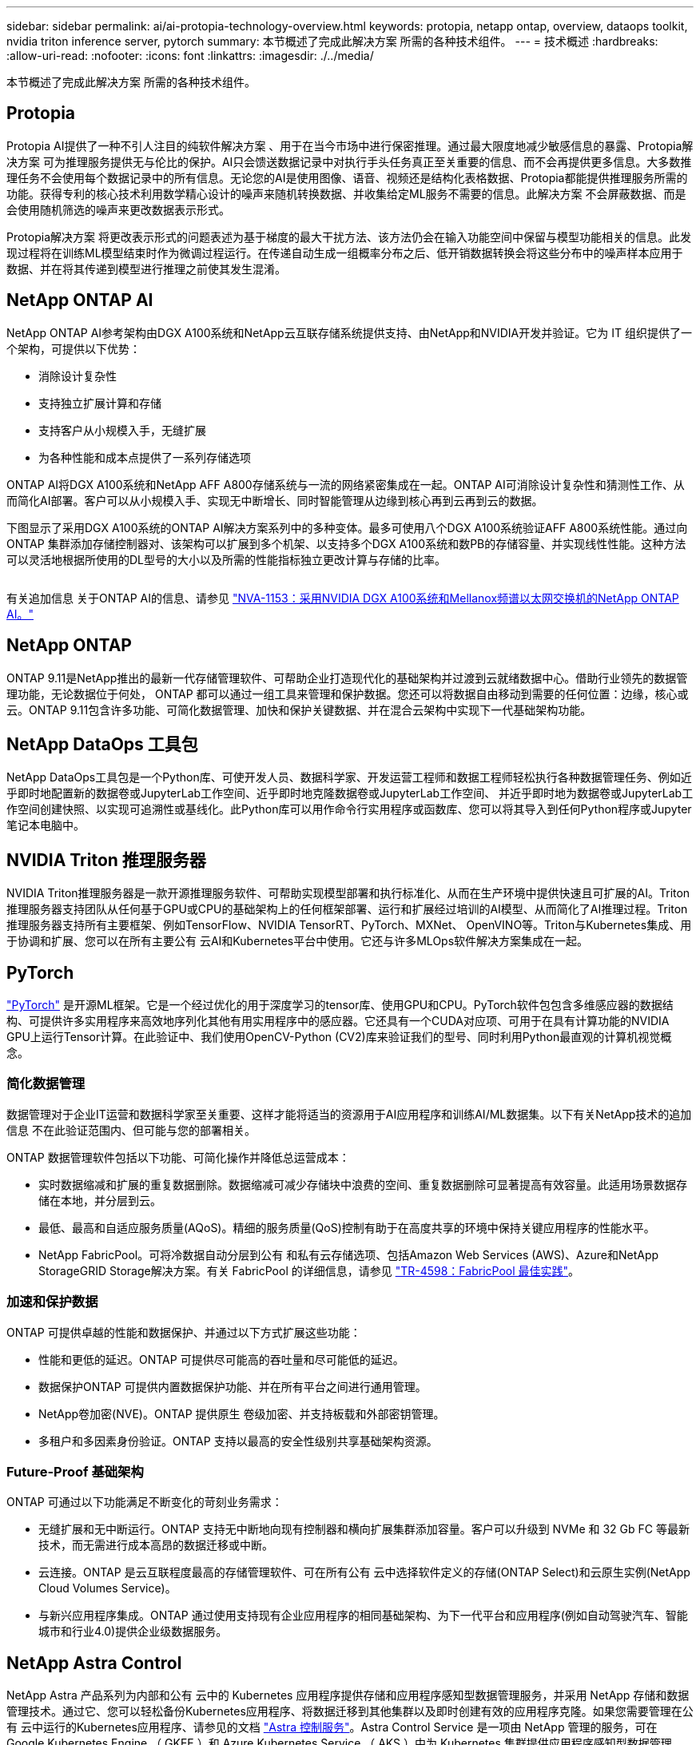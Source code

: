 ---
sidebar: sidebar 
permalink: ai/ai-protopia-technology-overview.html 
keywords: protopia, netapp ontap, overview, dataops toolkit, nvidia triton inference server, pytorch 
summary: 本节概述了完成此解决方案 所需的各种技术组件。 
---
= 技术概述
:hardbreaks:
:allow-uri-read: 
:nofooter: 
:icons: font
:linkattrs: 
:imagesdir: ./../media/


[role="lead"]
本节概述了完成此解决方案 所需的各种技术组件。



== Protopia

Protopia AI提供了一种不引人注目的纯软件解决方案 、用于在当今市场中进行保密推理。通过最大限度地减少敏感信息的暴露、Protopia解决方案 可为推理服务提供无与伦比的保护。AI只会馈送数据记录中对执行手头任务真正至关重要的信息、而不会再提供更多信息。大多数推理任务不会使用每个数据记录中的所有信息。无论您的AI是使用图像、语音、视频还是结构化表格数据、Protopia都能提供推理服务所需的功能。获得专利的核心技术利用数学精心设计的噪声来随机转换数据、并收集给定ML服务不需要的信息。此解决方案 不会屏蔽数据、而是会使用随机筛选的噪声来更改数据表示形式。

Protopia解决方案 将更改表示形式的问题表述为基于梯度的最大干扰方法、该方法仍会在输入功能空间中保留与模型功能相关的信息。此发现过程将在训练ML模型结束时作为微调过程运行。在传递自动生成一组概率分布之后、低开销数据转换会将这些分布中的噪声样本应用于数据、并在将其传递到模型进行推理之前使其发生混淆。



== NetApp ONTAP AI

NetApp ONTAP AI参考架构由DGX A100系统和NetApp云互联存储系统提供支持、由NetApp和NVIDIA开发并验证。它为 IT 组织提供了一个架构，可提供以下优势：

* 消除设计复杂性
* 支持独立扩展计算和存储
* 支持客户从小规模入手，无缝扩展
* 为各种性能和成本点提供了一系列存储选项


ONTAP AI将DGX A100系统和NetApp AFF A800存储系统与一流的网络紧密集成在一起。ONTAP AI可消除设计复杂性和猜测性工作、从而简化AI部署。客户可以从小规模入手、实现无中断增长、同时智能管理从边缘到核心再到云再到云的数据。

下图显示了采用DGX A100系统的ONTAP AI解决方案系列中的多种变体。最多可使用八个DGX A100系统验证AFF A800系统性能。通过向ONTAP 集群添加存储控制器对、该架构可以扩展到多个机架、以支持多个DGX A100系统和数PB的存储容量、并实现线性性能。这种方法可以灵活地根据所使用的DL型号的大小以及所需的性能指标独立更改计算与存储的比率。

image:ai-protopia-image2.png[""]

有关追加信息 关于ONTAP AI的信息、请参见 https://www.netapp.com/pdf.html?item=/media/21793-nva-1153-design.pdf["NVA-1153：采用NVIDIA DGX A100系统和Mellanox频谱以太网交换机的NetApp ONTAP AI。"^]



== NetApp ONTAP

ONTAP 9.11是NetApp推出的最新一代存储管理软件、可帮助企业打造现代化的基础架构并过渡到云就绪数据中心。借助行业领先的数据管理功能，无论数据位于何处， ONTAP 都可以通过一组工具来管理和保护数据。您还可以将数据自由移动到需要的任何位置：边缘，核心或云。ONTAP 9.11包含许多功能、可简化数据管理、加快和保护关键数据、并在混合云架构中实现下一代基础架构功能。



== NetApp DataOps 工具包

NetApp DataOps工具包是一个Python库、可使开发人员、数据科学家、开发运营工程师和数据工程师轻松执行各种数据管理任务、例如近乎即时地配置新的数据卷或JupyterLab工作空间、近乎即时地克隆数据卷或JupyterLab工作空间、 并近乎即时地为数据卷或JupyterLab工作空间创建快照、以实现可追溯性或基线化。此Python库可以用作命令行实用程序或函数库、您可以将其导入到任何Python程序或Jupyter笔记本电脑中。



== NVIDIA Triton 推理服务器

NVIDIA Triton推理服务器是一款开源推理服务软件、可帮助实现模型部署和执行标准化、从而在生产环境中提供快速且可扩展的AI。Triton推理服务器支持团队从任何基于GPU或CPU的基础架构上的任何框架部署、运行和扩展经过培训的AI模型、从而简化了AI推理过程。Triton推理服务器支持所有主要框架、例如TensorFlow、NVIDIA TensorRT、PyTorch、MXNet、 OpenVINO等。Triton与Kubernetes集成、用于协调和扩展、您可以在所有主要公有 云AI和Kubernetes平台中使用。它还与许多MLOps软件解决方案集成在一起。



== PyTorch

https://pytorch.org/["PyTorch"^] 是开源ML框架。它是一个经过优化的用于深度学习的tensor库、使用GPU和CPU。PyTorch软件包包含多维感应器的数据结构、可提供许多实用程序来高效地序列化其他有用实用程序中的感应器。它还具有一个CUDA对应项、可用于在具有计算功能的NVIDIA GPU上运行Tensor计算。在此验证中、我们使用OpenCV-Python (CV2)库来验证我们的型号、同时利用Python最直观的计算机视觉概念。



=== 简化数据管理

数据管理对于企业IT运营和数据科学家至关重要、这样才能将适当的资源用于AI应用程序和训练AI/ML数据集。以下有关NetApp技术的追加信息 不在此验证范围内、但可能与您的部署相关。

ONTAP 数据管理软件包括以下功能、可简化操作并降低总运营成本：

* 实时数据缩减和扩展的重复数据删除。数据缩减可减少存储块中浪费的空间、重复数据删除可显著提高有效容量。此适用场景数据存储在本地，并分层到云。
* 最低、最高和自适应服务质量(AQoS)。精细的服务质量(QoS)控制有助于在高度共享的环境中保持关键应用程序的性能水平。
* NetApp FabricPool。可将冷数据自动分层到公有 和私有云存储选项、包括Amazon Web Services (AWS)、Azure和NetApp StorageGRID Storage解决方案。有关 FabricPool 的详细信息，请参见 https://www.netapp.com/pdf.html?item=/media/17239-tr4598pdf.pdf["TR-4598：FabricPool 最佳实践"^]。




=== 加速和保护数据

ONTAP 可提供卓越的性能和数据保护、并通过以下方式扩展这些功能：

* 性能和更低的延迟。ONTAP 可提供尽可能高的吞吐量和尽可能低的延迟。
* 数据保护ONTAP 可提供内置数据保护功能、并在所有平台之间进行通用管理。
* NetApp卷加密(NVE)。ONTAP 提供原生 卷级加密、并支持板载和外部密钥管理。
* 多租户和多因素身份验证。ONTAP 支持以最高的安全性级别共享基础架构资源。




=== Future-Proof 基础架构

ONTAP 可通过以下功能满足不断变化的苛刻业务需求：

* 无缝扩展和无中断运行。ONTAP 支持无中断地向现有控制器和横向扩展集群添加容量。客户可以升级到 NVMe 和 32 Gb FC 等最新技术，而无需进行成本高昂的数据迁移或中断。
* 云连接。ONTAP 是云互联程度最高的存储管理软件、可在所有公有 云中选择软件定义的存储(ONTAP Select)和云原生实例(NetApp Cloud Volumes Service)。
* 与新兴应用程序集成。ONTAP 通过使用支持现有企业应用程序的相同基础架构、为下一代平台和应用程序(例如自动驾驶汽车、智能城市和行业4.0)提供企业级数据服务。




== NetApp Astra Control

NetApp Astra 产品系列为内部和公有 云中的 Kubernetes 应用程序提供存储和应用程序感知型数据管理服务，并采用 NetApp 存储和数据管理技术。通过它、您可以轻松备份Kubernetes应用程序、将数据迁移到其他集群以及即时创建有效的应用程序克隆。如果您需要管理在公有 云中运行的Kubernetes应用程序、请参见的文档 https://docs.netapp.com/us-en/astra-control-service/index.html["Astra 控制服务"^]。Astra Control Service 是一项由 NetApp 管理的服务，可在 Google Kubernetes Engine （ GKEE ）和 Azure Kubernetes Service （ AKS ）中为 Kubernetes 集群提供应用程序感知型数据管理。



== NetApp Astra Trident

Astra https://netapp.io/persistent-storage-provisioner-for-kubernetes/["Trident"^] NetApp 是适用于 Docker 和 Kubernetes 的开源动态存储编排程序，可简化永久性存储的创建，管理和使用。Trident是Kubernetes本机应用程序、直接在Kubernetes集群中运行。借助 Trident ，客户可以将 DL 容器映像无缝部署到 NetApp 存储上，并为 AI 容器部署提供企业级体验。Kubernetes用户(ML开发人员、数据科学家等)可以创建、管理和自动化流程编排和克隆、从而利用NetApp技术提供的高级数据管理功能。



== NetApp BlueXP复制和同步

https://docs.netapp.com/us-en/occm/concept_cloud_sync.html["BlueXP复制和同步"^] 是一项 NetApp 服务，用于快速安全地同步数据。无论您是需要在内部NFS还是SMB文件共享、NetApp StorageGRID、NetApp ONTAP S3、NetApp Cloud Volumes Service、Azure NetApp Files、Amazon Simple Storage Service (Amazon S3)、Amazon Elelic File System (Amazon EFS)、Azure Blb、Google Cloud Storage、 或者IBM Cloud Object Storage、BlueXP Copy and Sync可将文件快速安全地移动到您需要的位置。数据传输完成后，即可在源和目标上完全使用。BlueXP Copy和Syncc会根据您预定义的计划持续同步数据、仅移动增量、从而最大限度地减少数据复制所需的时间和资金。BlueXP Copy and Sync是一款软件即服务(SaaS)工具、设置和使用极其简单。由BlueXP复制和同步触发的数据传输由数据代理执行。您可以在AWS、Azure、Google Cloud Platform或内部部署BlueXP Copy and Sync数据代理。



== NetApp BlueXP分类

由强大的AI算法驱动、  https://bluexp.netapp.com/netapp-cloud-data-sense["NetApp BlueXP分类"^] 在您的整个数据资产中提供自动化控制和数据监管。您可以轻松确定成本节省、发现合规性和隐私问题、并找到优化机会。BlueXP分类信息板可让您深入了解如何识别重复数据以消除冗余、映射个人数据、非个人数据和敏感数据、以及针对敏感数据和异常情况启用警报。

